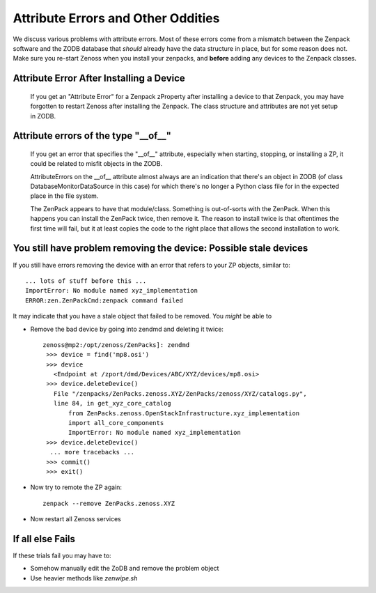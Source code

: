===================================
Attribute Errors and Other Oddities
===================================

We discuss various problems with attribute errors.
Most of these errors come from a mismatch between the Zenpack software 
and the ZODB database that *should* already have the data structure in place,
but for some reason does not. Make sure you re-start Zenoss when you install
your zenpacks, and **before** adding any devices to the Zenpack classes.


Attribute Error After Installing a Device
---------------------------------------------------------------

 If you get an "Attribute Error" for a Zenpack zProperty after installing
 a device to that Zenpack, you may have forgotten to restart Zenoss after
 installing the Zenpack. The class structure and attributes are not yet
 setup in ZODB.

Attribute errors of the type "__of__"
---------------------------------------------------------------

 If you get an error that specifies the "__of__" attribute, especially
 when starting, stopping, or installing a ZP, it could be related to 
 misfit objects in the ZODB.

 AttributeErrors on the __of__ attribute almost always are an indication that
 there's an object in ZODB (of class DatabaseMonitorDataSource in this case)
 for which there's no longer a Python class file for in the expected place in
 the file system.

 The ZenPack appears to have that module/class. Something is out-of-sorts with
 the ZenPack. When this happens you can install the ZenPack twice, then
 remove it. The reason to install twice is that oftentimes the first time will
 fail, but it at least copies the code to the right place that allows the
 second installation to work.

You still have problem removing the device: Possible stale devices
------------------------------------------------------------------

If you still have errors removing the device with an error 
that refers to your ZP objects, similar to::

  ... lots of stuff before this ...
  ImportError: No module named xyz_implementation
  ERROR:zen.ZenPackCmd:zenpack command failed

It may indicate that you have a stale object that failed to be removed.
You *might* be able to 

* Remove the bad device by going into zendmd and deleting it twice::

   zenoss@mp2:/opt/zenoss/ZenPacks]: zendmd
    >>> device = find('mp8.osi')
    >>> device
      <Endpoint at /zport/dmd/Devices/ABC/XYZ/devices/mp8.osi>
    >>> device.deleteDevice()
      File "/zenpacks/ZenPacks.zenoss.XYZ/ZenPacks/zenoss/XYZ/catalogs.py",
      line 84, in get_xyz_core_catalog
          from ZenPacks.zenoss.OpenStackInfrastructure.xyz_implementation
          import all_core_components
          ImportError: No module named xyz_implementation
    >>> device.deleteDevice()
     ... more tracebacks ...
    >>> commit()
    >>> exit()

* Now try to remote the ZP again::

    zenpack --remove ZenPacks.zenoss.XYZ

* Now restart all Zenoss services 




If all else Fails
---------------------

If these trials fail you may have to:

* Somehow manually edit the ZoDB and remove the problem object
* Use heavier methods like *zenwipe.sh*



